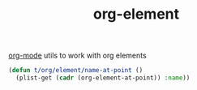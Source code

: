 #+title: org-element

[[file:20201024180240-org_mode.org][org-mode]] utils to work with org elements


#+BEGIN_SRC emacs-lisp :results silent
  (defun t/org/element/name-at-point ()
    (plist-get (cadr (org-element-at-point)) :name))

#+END_SRC
